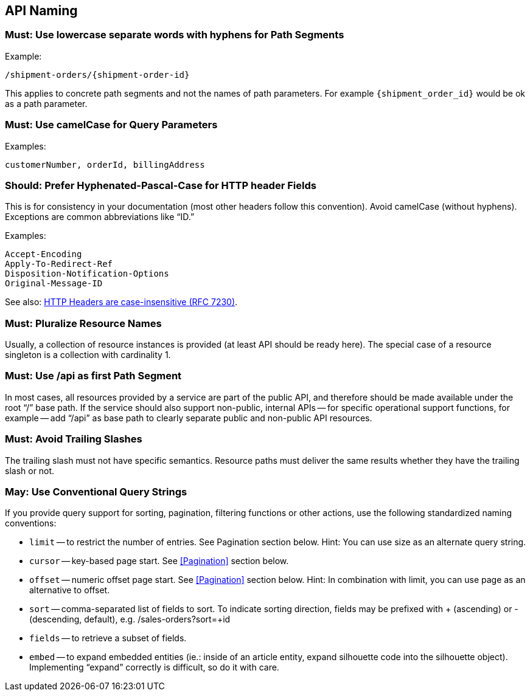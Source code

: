 [[api_naming]]
== API Naming


=== Must: Use lowercase separate words with hyphens for Path Segments

Example:

----
/shipment-orders/{shipment-order-id}
----

This applies to concrete path segments and not the names of path parameters. 
For example `{shipment_order_id}` would be ok as a path parameter.

=== Must: Use camelCase for Query Parameters

Examples:

`customerNumber, orderId, billingAddress`

=== Should: Prefer Hyphenated-Pascal-Case for HTTP header Fields

This is for consistency in your documentation (most other headers follow this convention). 
Avoid camelCase (without hyphens). Exceptions are common abbreviations like “ID.”

Examples:

----
Accept-Encoding
Apply-To-Redirect-Ref
Disposition-Notification-Options
Original-Message-ID
----

See also: http://tools.ietf.org/html/rfc7230#page-22[HTTP Headers are case-insensitive (RFC 7230)].

=== Must: Pluralize Resource Names

Usually, a collection of resource instances is provided (at least API should be ready here). 
The special case of a resource singleton is a collection with cardinality 1.

=== Must: Use /api as first Path Segment

In most cases, all resources provided by a service are part of the public API, 
and therefore should be made available under the root “/” base path. 
If the service should also support non-public, 
internal APIs -- for specific operational support functions, for example --
add “/api” as base path to clearly separate public and non-public API resources.

=== Must: Avoid Trailing Slashes

The trailing slash must not have specific semantics. 
Resource paths must deliver the same results whether they have the trailing slash or not.

=== May: Use Conventional Query Strings

If you provide query support for sorting, pagination, filtering
functions or other actions, use the following standardized naming
conventions:


* `limit` -- to restrict the number of entries. 
See Pagination section below. Hint: You can use size as an alternate query string.

* `cursor` -- key-based page start. See <<Pagination>> section below.

* `offset` -- numeric offset page start. See <<Pagination>> section below.
Hint: In combination with limit, you can use page as an alternative to
offset.

* `sort` -- comma-separated list of fields to sort. 
To indicate sorting direction, 
fields may be prefixed with + (ascending) or - (descending, default), e.g. /sales-orders?sort=+id

* `fields` -- to retrieve a subset of fields.

* `embed` -- to expand embedded entities (ie.: inside of an article entity, expand silhouette code into the silhouette object). Implementing “expand” correctly is difficult, so do it with care.